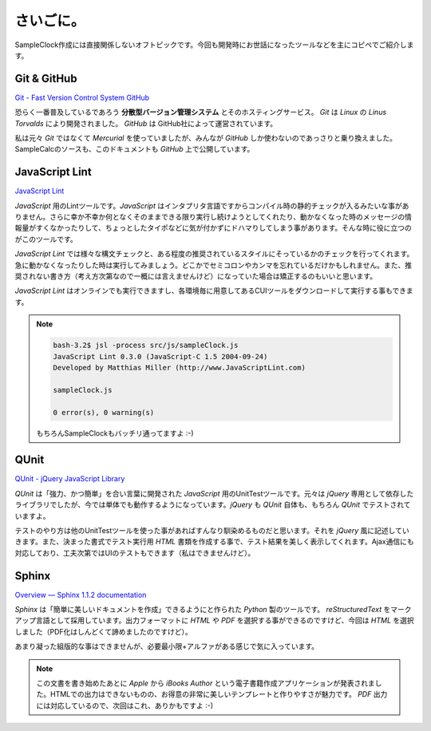 ==============================
さいごに。
==============================

SampleClock作成には直接関係しないオフトピックです。今回も開発時にお世話になったツールなどを主にコピペでご紹介します。

Git & GitHub
==============================

`Git - Fast Version Control System <http://git-scm.com/>`_
`GitHub <https://github.com/>`_

恐らく一番普及しているであろう **分散型バージョン管理システム** とそのホスティングサービス。  *Git* は *Linux* の *Linus Torvalds* により開発されました。 *GitHub* は GitHub社によって運営されています。

私は元々 *Git* ではなくて *Mercurial* を使っていましたが、みんなが *GitHub* しか使わないのであっさりと乗り換えました。SampleCalcのソースも、このドキュメントも *GitHub* 上で公開しています。

JavaScript Lint
==============================

`JavaScript Lint <http://www.javascriptlint.com/>`_

*JavaScript* 用のLintツールです。*JavaScript* はインタプリタ言語ですからコンパイル時の静的チェックが入るみたいな事がありません。さらに幸か不幸か何となくそのままできる限り実行し続けようとしてくれたり、動かなくなった時のメッセージの情報量がすくなかったりして、ちょっとしたタイポなどに気が付かずにドハマりしてしまう事があります。そんな時に役に立つのがこのツールです。

*JavaScript Lint* では様々な構文チェックと、ある程度の推奨されているスタイルにそっているかのチェックを行ってくれます。急に動かなくなったりした時は実行してみましょう。どこかでセミコロンやカンマを忘れているだけかもしれません。また、推奨されない書き方（考え方次第なので一概には言えませんけど）になっていた場合は矯正するのもいいと思います。

*JavaScript Lint* はオンラインでも実行できますし、各環境毎に用意してあるCUIツールをダウンロードして実行する事もできます。

.. note::

 .. code-block:: bash

  bash-3.2$ jsl -process src/js/sampleClock.js
  JavaScript Lint 0.3.0 (JavaScript-C 1.5 2004-09-24)
  Developed by Matthias Miller (http://www.JavaScriptLint.com)

  sampleClock.js

  0 error(s), 0 warning(s)

 もちろんSampleClockもバッチリ通ってますよ :-)

QUnit
==============================

`QUnit - jQuery JavaScript Library <http://docs.jquery.com/QUnit>`_

*QUnit* は「強力、かつ簡単」を合い言葉に開発された *JavaScript* 用のUnitTestツールです。元々は *jQuery* 専用として依存したライブラリでしたが、今では単体でも動作するようになっています。*jQuery* も *QUnit* 自体も、もちろん *QUnit* でテストされていますよ。

テストのやり方は他のUnitTestツールを使った事があればすんなり馴染めるものだと思います。それを *jQuery* 風に記述していきます。また、決まった書式でテスト実行用 *HTML* 書類を作成する事で、テスト結果を美しく表示してくれます。Ajax通信にも対応しており、工夫次第ではUIのテストもできます（私はできませんけど）。

Sphinx
==============================

`Overview — Sphinx 1.1.2 documentation <http://sphinx.pocoo.org/>`_

*Sphinx* は「簡単に美しいドキュメントを作成」できるようにと作られた *Python* 製のツールです。 *reStructuredText* をマークアップ言語として採用しています。出力フォーマットに *HTML* や *PDF* を選択する事ができるのですけど、今回は *HTML* を選択しました（PDF化はしんどくて諦めましたのですけど）。

あまり凝った組版的な事はできませんが、必要最小限+アルファがある感じで気に入っています。

.. note::

 この文書を書き始めたあとに *Apple* から *iBooks Author* という電子書籍作成アプリケーションが発表されました。HTMLでの出力はできないものの、お得意の非常に美しいテンプレートと作りやすさが魅力です。 *PDF* 出力には対応しているので、次回はこれ、ありかもですよ :-)
